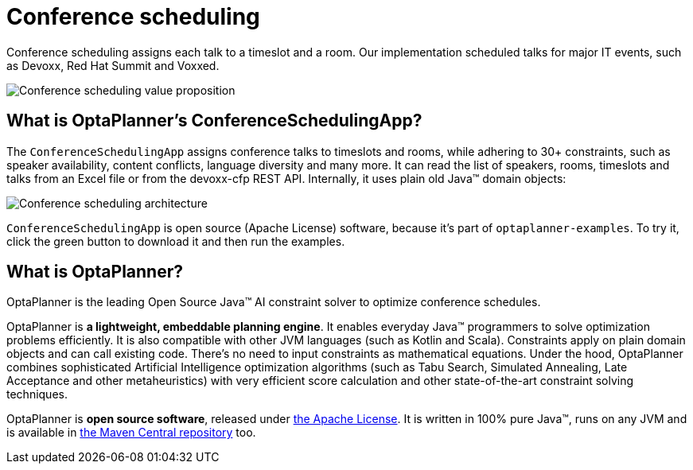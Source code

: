 = Conference scheduling
:jbake-type: useCaseBase
:jbake-description: Use OptaPlanner (Java™, open source) to optimize assigning conference talks to timeslots and rooms.
:jbake-priority: 1.0
:jbake-related_tag: conference scheduling
:jbake-use_case_demo_youtube_id: ykF8DjxhQJI

Conference scheduling assigns each talk to a timeslot and a room.
Our implementation scheduled talks for major IT events, such as Devoxx, Red Hat Summit and Voxxed.

image:conferenceSchedulingValueProposition.png[Conference scheduling value proposition]

== What is OptaPlanner's ConferenceSchedulingApp?

The `ConferenceSchedulingApp` assigns conference talks to timeslots and rooms,
while adhering to 30+ constraints, such as speaker availability, content conflicts, language diversity and many more.
It can read the list of speakers, rooms, timeslots and talks from an Excel file
or from the devoxx-cfp REST API. Internally, it uses plain old Java™ domain objects:

image:conferenceSchedulingArchitecture.png[Conference scheduling architecture]

`ConferenceSchedulingApp` is open source (Apache License) software,
because it's part of `optaplanner-examples`.
To try it, click the green button to download it and then run the examples.

== What is OptaPlanner?

OptaPlanner is the leading Open Source Java™ AI constraint solver
to optimize conference schedules.

OptaPlanner is *a lightweight, embeddable planning engine*.
It enables everyday Java™ programmers to solve optimization problems efficiently.
It is also compatible with other JVM languages (such as Kotlin and Scala).
Constraints apply on plain domain objects and can call existing code.
There's no need to input constraints as mathematical equations.
Under the hood, OptaPlanner combines sophisticated Artificial Intelligence optimization algorithms
(such as Tabu Search, Simulated Annealing, Late Acceptance and other metaheuristics)
with very efficient score calculation and other state-of-the-art constraint solving techniques.

OptaPlanner is *open source software*, released under link:../../code/license.html[the Apache License].
It is written in 100% pure Java™, runs on any JVM and is available in link:../../download/download.html[the Maven Central repository] too.
